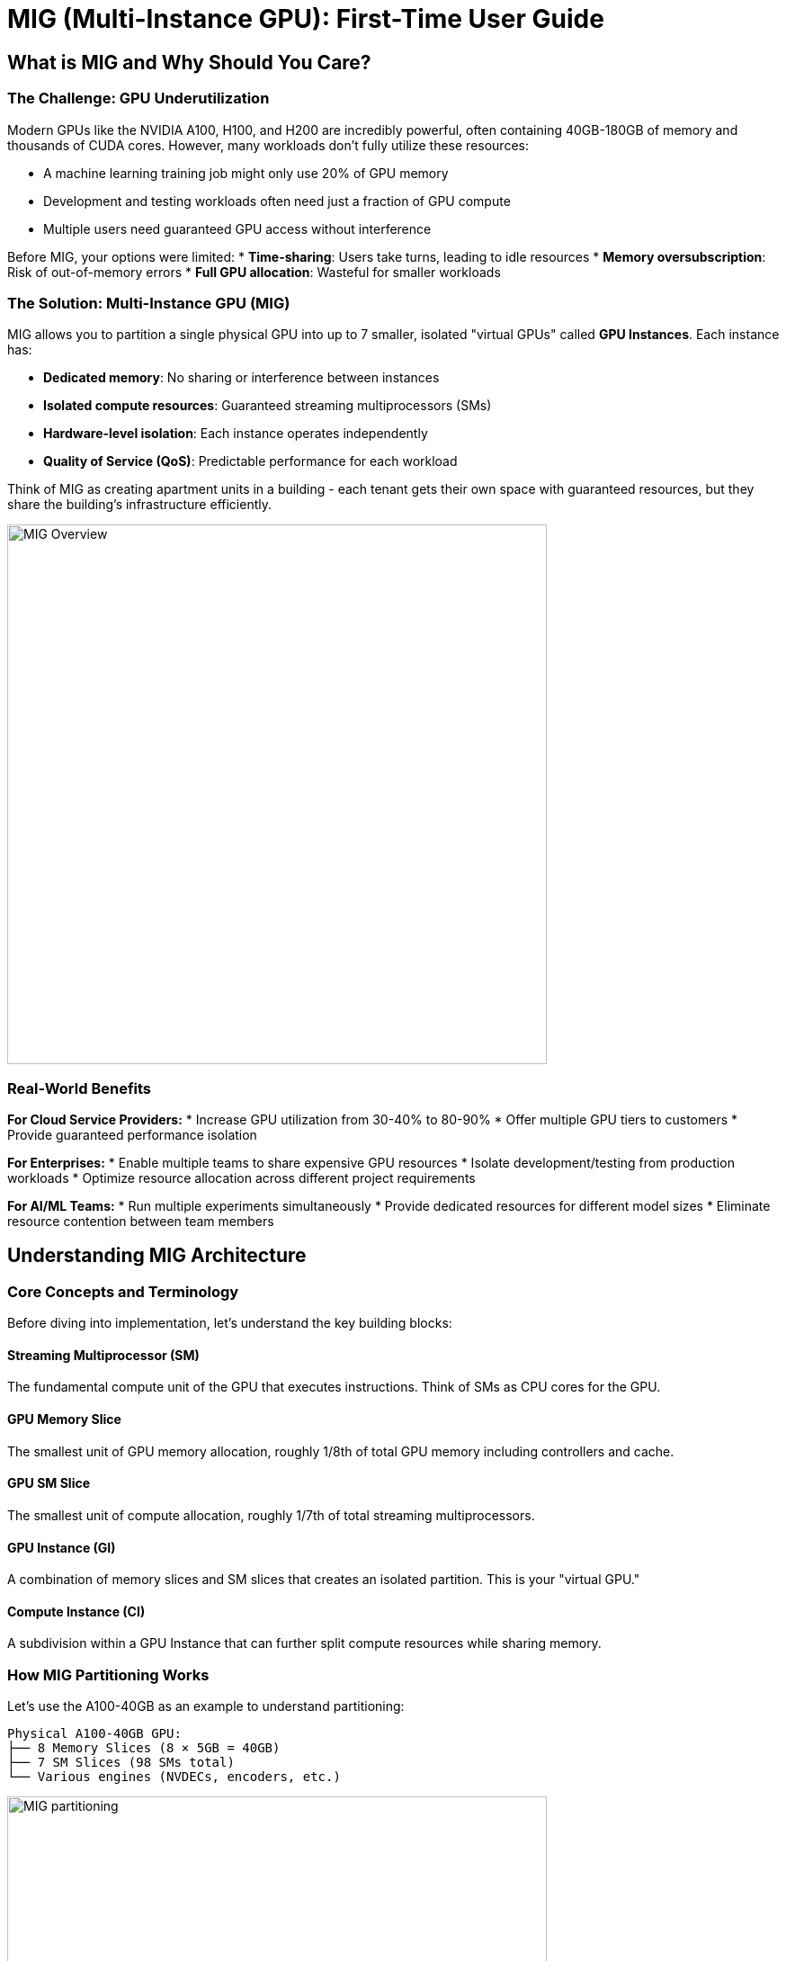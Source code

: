 = MIG (Multi-Instance GPU): First-Time User Guide

== What is MIG and Why Should You Care?

=== The Challenge: GPU Underutilization

Modern GPUs like the NVIDIA A100, H100, and H200 are incredibly powerful, often containing 40GB-180GB of memory and thousands of CUDA cores. However, many workloads don't fully utilize these resources:

* A machine learning training job might only use 20% of GPU memory
* Development and testing workloads often need just a fraction of GPU compute
* Multiple users need guaranteed GPU access without interference

Before MIG, your options were limited:
* **Time-sharing**: Users take turns, leading to idle resources
* **Memory oversubscription**: Risk of out-of-memory errors
* **Full GPU allocation**: Wasteful for smaller workloads

=== The Solution: Multi-Instance GPU (MIG)

MIG allows you to partition a single physical GPU into up to 7 smaller, isolated "virtual GPUs" called **GPU Instances**. Each instance has:

* **Dedicated memory**: No sharing or interference between instances
* **Isolated compute resources**: Guaranteed streaming multiprocessors (SMs)
* **Hardware-level isolation**: Each instance operates independently
* **Quality of Service (QoS)**: Predictable performance for each workload

Think of MIG as creating apartment units in a building - each tenant gets their own space with guaranteed resources, but they share the building's infrastructure efficiently.

image::mig-overview.jpg[MIG Overview, 600]

=== Real-World Benefits

**For Cloud Service Providers:**
* Increase GPU utilization from 30-40% to 80-90%
* Offer multiple GPU tiers to customers
* Provide guaranteed performance isolation

**For Enterprises:**
* Enable multiple teams to share expensive GPU resources
* Isolate development/testing from production workloads
* Optimize resource allocation across different project requirements

**For AI/ML Teams:**
* Run multiple experiments simultaneously
* Provide dedicated resources for different model sizes
* Eliminate resource contention between team members

== Understanding MIG Architecture

=== Core Concepts and Terminology

Before diving into implementation, let's understand the key building blocks:

==== Streaming Multiprocessor (SM)
The fundamental compute unit of the GPU that executes instructions. Think of SMs as CPU cores for the GPU.

==== GPU Memory Slice
The smallest unit of GPU memory allocation, roughly 1/8th of total GPU memory including controllers and cache.

==== GPU SM Slice  
The smallest unit of compute allocation, roughly 1/7th of total streaming multiprocessors.

==== GPU Instance (GI)
A combination of memory slices and SM slices that creates an isolated partition. This is your "virtual GPU."

==== Compute Instance (CI)
A subdivision within a GPU Instance that can further split compute resources while sharing memory.

=== How MIG Partitioning Works

Let's use the A100-40GB as an example to understand partitioning:

[source,text]
----
Physical A100-40GB GPU:
├── 8 Memory Slices (8 × 5GB = 40GB)
├── 7 SM Slices (98 SMs total)
└── Various engines (NVDECs, encoders, etc.)
----

image::mig-example.png[MIG partitioning, 600]

==== Creating GPU Instances

You can combine memory and SM slices to create different GPU Instance profiles:

[cols="1,1,1,1,1"]
|===
|Profile Name |Memory |SMs |Use Case |Max Instances

|`1g.5gb`
|1 slice (5GB)
|1 slice (14 SMs)
|Development, small inference
|7

|`2g.10gb`
|2 slices (10GB)
|2 slices (28 SMs)
|Medium models, testing
|3

|`3g.20gb`
|4 slices (20GB)
|3 slices (42 SMs)
|Large models, production inference
|2

|`4g.20gb`
|4 slices (20GB)
|4 slices (56 SMs)
|Training small models
|1

|`7g.40gb`
|8 slices (40GB)
|7 slices (98 SMs)
|Full GPU for large training
|1
|===

== Hardware Compatibility and Requirements

=== Supported GPU Products

MIG is available on NVIDIA GPUs starting with the Ampere architecture:

==== Ampere Architecture
* **A100-SXM4** (40GB/80GB): Up to 7 instances
* **A100-PCIE** (40GB/80GB): Up to 7 instances  
* **A30** (24GB): Up to 4 instances

==== Hopper Architecture
* **H100-SXM5** (80GB/94GB): Up to 7 instances
* **H100-PCIE** (80GB/94GB): Up to 7 instances
* **H200-SXM5** (141GB): Up to 7 instances
* **H200 NVL** (141GB): Up to 7 instances

==== Blackwell Architecture
* **B200** (180GB): Up to 7 instances
* **RTX PRO 6000 Blackwell** (96GB): Up to 4 instances (supports graphics APIs)

=== Driver and Software Requirements

[cols="1,1,1"]
|===
|GPU Family |CUDA Version |Minimum Driver Version

|A100/A30
|CUDA 11
|R525 (≥ 525.53)

|H100/H200
|CUDA 12
|R450 (≥ 450.80.02)

|B200
|CUDA 12
|R570 (≥ 570.133.20)

|RTX PRO 6000 Blackwell
|CUDA 12
|R575 (≥ 575.51.03)
|===

=== System Requirements

* **Operating System**: Linux distributions supported by CUDA
* **Container Runtime** (if using containers):
  - NVIDIA Container Toolkit v2.5.0+
  - Docker/Podman with NVIDIA runtime
* **Orchestration** (if using Kubernetes):
  - NVIDIA K8s Device Plugin v0.7.0+
  - NVIDIA GPU Feature Discovery v0.2.0+


=== Additional Resources

* **NVIDIA MIG User Guide**: https://docs.nvidia.com/datacenter/tesla/mig-user-guide/
* **NVIDIA Container Toolkit**: https://docs.nvidia.com/datacenter/cloud-native/container-toolkit/
* **Kubernetes Device Plugin**: https://github.com/NVIDIA/k8s-device-plugin
* **DCGM Documentation**: https://docs.nvidia.com/datacenter/dcgm/
* **Community Forums**: https://developer.nvidia.com/

Remember: MIG is a powerful tool for GPU resource optimization. Start with simple configurations and gradually implement more complex setups as you gain experience. Happy computing!

== MIG Profiles and Partitioning 